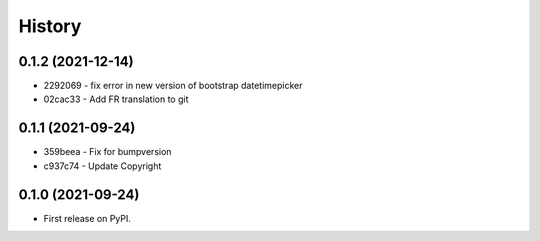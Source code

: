 .. :changelog:

History
-------

0.1.2 (2021-12-14)
++++++++++++++++++

* 2292069 - fix error in new version of bootstrap datetimepicker
* 02cac33 - Add FR translation to git

0.1.1 (2021-09-24)
++++++++++++++++++

* 359beea - Fix for bumpversion
* c937c74 - Update Copyright

0.1.0 (2021-09-24)
++++++++++++++++++

* First release on PyPI.
